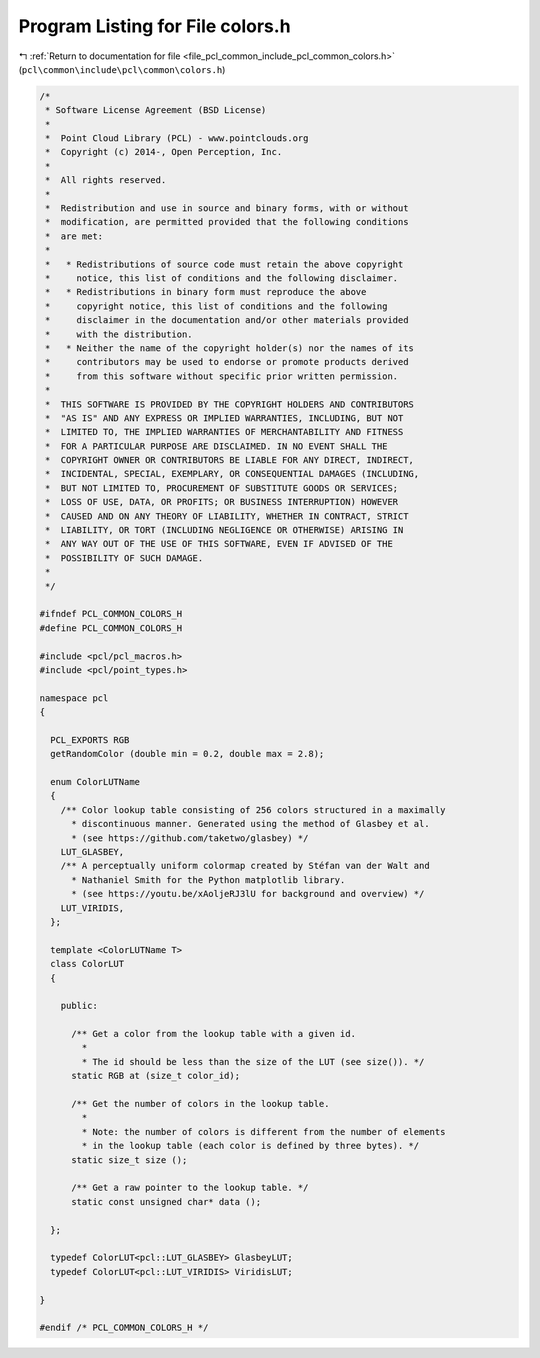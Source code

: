 
.. _program_listing_file_pcl_common_include_pcl_common_colors.h:

Program Listing for File colors.h
=================================

|exhale_lsh| :ref:`Return to documentation for file <file_pcl_common_include_pcl_common_colors.h>` (``pcl\common\include\pcl\common\colors.h``)

.. |exhale_lsh| unicode:: U+021B0 .. UPWARDS ARROW WITH TIP LEFTWARDS

.. code-block:: cpp

   /*
    * Software License Agreement (BSD License)
    *
    *  Point Cloud Library (PCL) - www.pointclouds.org
    *  Copyright (c) 2014-, Open Perception, Inc.
    *
    *  All rights reserved.
    *
    *  Redistribution and use in source and binary forms, with or without
    *  modification, are permitted provided that the following conditions
    *  are met:
    *
    *   * Redistributions of source code must retain the above copyright
    *     notice, this list of conditions and the following disclaimer.
    *   * Redistributions in binary form must reproduce the above
    *     copyright notice, this list of conditions and the following
    *     disclaimer in the documentation and/or other materials provided
    *     with the distribution.
    *   * Neither the name of the copyright holder(s) nor the names of its
    *     contributors may be used to endorse or promote products derived
    *     from this software without specific prior written permission.
    *
    *  THIS SOFTWARE IS PROVIDED BY THE COPYRIGHT HOLDERS AND CONTRIBUTORS
    *  "AS IS" AND ANY EXPRESS OR IMPLIED WARRANTIES, INCLUDING, BUT NOT
    *  LIMITED TO, THE IMPLIED WARRANTIES OF MERCHANTABILITY AND FITNESS
    *  FOR A PARTICULAR PURPOSE ARE DISCLAIMED. IN NO EVENT SHALL THE
    *  COPYRIGHT OWNER OR CONTRIBUTORS BE LIABLE FOR ANY DIRECT, INDIRECT,
    *  INCIDENTAL, SPECIAL, EXEMPLARY, OR CONSEQUENTIAL DAMAGES (INCLUDING,
    *  BUT NOT LIMITED TO, PROCUREMENT OF SUBSTITUTE GOODS OR SERVICES;
    *  LOSS OF USE, DATA, OR PROFITS; OR BUSINESS INTERRUPTION) HOWEVER
    *  CAUSED AND ON ANY THEORY OF LIABILITY, WHETHER IN CONTRACT, STRICT
    *  LIABILITY, OR TORT (INCLUDING NEGLIGENCE OR OTHERWISE) ARISING IN
    *  ANY WAY OUT OF THE USE OF THIS SOFTWARE, EVEN IF ADVISED OF THE
    *  POSSIBILITY OF SUCH DAMAGE.
    *
    */
   
   #ifndef PCL_COMMON_COLORS_H
   #define PCL_COMMON_COLORS_H
   
   #include <pcl/pcl_macros.h>
   #include <pcl/point_types.h>
   
   namespace pcl
   {
   
     PCL_EXPORTS RGB
     getRandomColor (double min = 0.2, double max = 2.8);
   
     enum ColorLUTName
     {
       /** Color lookup table consisting of 256 colors structured in a maximally
         * discontinuous manner. Generated using the method of Glasbey et al.
         * (see https://github.com/taketwo/glasbey) */
       LUT_GLASBEY,
       /** A perceptually uniform colormap created by Stéfan van der Walt and
         * Nathaniel Smith for the Python matplotlib library.
         * (see https://youtu.be/xAoljeRJ3lU for background and overview) */
       LUT_VIRIDIS,
     };
   
     template <ColorLUTName T>
     class ColorLUT
     {
   
       public:
   
         /** Get a color from the lookup table with a given id.
           *
           * The id should be less than the size of the LUT (see size()). */
         static RGB at (size_t color_id);
   
         /** Get the number of colors in the lookup table.
           *
           * Note: the number of colors is different from the number of elements
           * in the lookup table (each color is defined by three bytes). */
         static size_t size ();
   
         /** Get a raw pointer to the lookup table. */
         static const unsigned char* data ();
   
     };
   
     typedef ColorLUT<pcl::LUT_GLASBEY> GlasbeyLUT;
     typedef ColorLUT<pcl::LUT_VIRIDIS> ViridisLUT;
   
   }
   
   #endif /* PCL_COMMON_COLORS_H */
   
